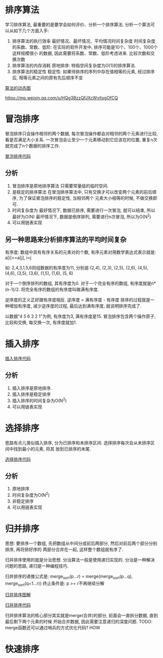 * 排序算法
学习排序算法, 最重要的是要学会如何评价、分析一个排序算法. 分析一个算法可以从如下几个方面入手:
1. 排序算法的执行效率
   最好情况、最坏情况、平均情况时间复杂度
   时间复杂度的系数、常数、低阶: 在实际的软件开发中, 排序可能是10个、100个、1000个这样规模很小
   的数据, 因此需要将系数、常数、低阶考虑进来.
   比较次数和交换次数
2. 排序算法的内存消耗
   原地排序: 特指空间复杂度为O(1)的排序算法.
3. 排序算法的稳定性
   稳定性: 如果待排序的序列中存在值相等的元素, 经过排序后, 相等元素之间的原有先后顺序不变

[[https://visualgo.net/][算法的动态图]]

https://mp.weixin.qq.com/s/HQg3BzzQfJXcWyltsgOfCQ

* 冒泡排序
冒泡排序只会操作相邻的两个数据, 每次冒泡操作都会对相邻的两个元素进行比较, 看是否满足大小关系.
一次冒泡会让至少一个元素移动到它应该在的位置, 重复n次就完成了n个数据的排序工作.

[[file:~/notes/clea/code/bubblesort.c][冒泡排序代码]]

** 分析
1. 冒泡排序是原地排序算法
   只需要常量级的临时空间.
2. 是稳定的排序算法
   在冒泡排序算法中, 只有交换才可以改变两个元素的前后顺序, 为了保证冒泡排序的稳定性, 当相邻两个
   元素大小相等的时候, 不做交换即可.
3. 时间复杂度为
   最好情况下, 数据已排序, 需要进行一次冒泡, 就可以结束, 所以最好为O(N)
   最坏情况下, 数据是倒序排列, 需要进行n次冒泡, 所以为O(N^2)
4. 可以用链表实现

** 另一种思路来分析排序算法的平均时间复杂
有序度: 数组中具有有序关系的元素对的个数, 有序元素对用数学表达式表示就是:
a[i]<=a[j], i<j

如: 2,4,3,1,5,6则组数据的有序度为11, 分别是:(2,4), (2,3), (2,5), (2,6), (4,5), (4,6), (3,5),
(3,6), (1,5), (1,6), (5, 6)

对于一个倒序排列的数组, 其有序度为0.
对于一个完全有序的数组, 有序度就是n*(n-1)/2.
将完全有序的数组的有序度叫做满有序度.

逆序度的正义正好跟有序度相反. 逆序度 = 满有序度 - 有序度
排序的过程就是一种增加有序度, 减少逆序度的过程, 最后达到满有序度, 就说明排序完成了.

以数据"4 5 6 3 2 1"为例, 有序度为3, 满有序度是15.
冒泡排序包含两个操作原子, 比较和交换, 每交换一次, 有序度就加1.

* 插入排序

[[file:~/notes/clea/code/insertsort.c][插入排序代码]]

** 分析
1. 插入排序是原地排序.
2. 插入排序是稳定排序
3. 插入排序的时间复杂为O(N^2)
4. 可以用链表实现

* 选择排序
思路有点儿类似插入排序, 分为已排序和未排序区间. 选择排序每次会从未排序区间中找到最小的元素, 将其
放到已排序的末尾.

[[file:~/notes/clea/code/selectsort.c][选择排序代码]]

** 分析
1. 原地排序
2. 时间复杂度为O(N^2)
3. 非稳定排序
4. 可以用链表实现

* 归并排序
思想: 要排序一个数组, 先把数组从中间分成前后两部分, 然后对前后两个部分分别排序, 再将排好序的
两部分合并在一起, 这样整个数组就有序了.

归并排序使用的就是分治思想.
分治算法一般是使用递归实现的. 分治是一种解决问题的思路, 递归是一种编程技巧.

归并排序的递推公式是:
merge_sort(p...r) = merge(merge_sort(p...q), merge_sort(q+1...r))
终止条件是: p >= r不再继续分解

[[file:~/notes/clea/images/mergesort.jpg][归并排序图解]]

[[file:~/notes/clea/code/mergesort.c][归并排序代码]]

归并排序算法的核心部分其实就是merge(合并)的部分, 前面会一直拆分数据, 直到最后剩下两个元素的时候
开始合并数据, 因此需要注意递归的深度问题.
TODO: merge函数还可以通过哨兵的方式优化代码? HOW

* 快速排序
